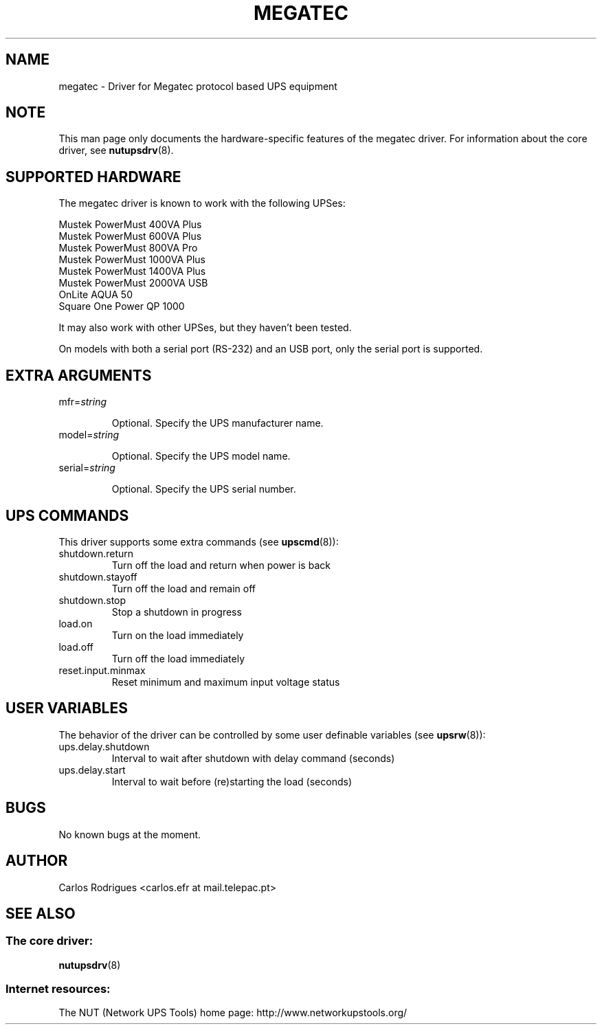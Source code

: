 .TH MEGATEC 8 "Fri May 14 2004" "" "Network UPS Tools (NUT)" 
.SH NAME  
megatec \(hy Driver for Megatec protocol based UPS equipment
.SH NOTE
This man page only documents the hardware\(hyspecific features of the
megatec driver. For information about the core driver, see  
\fBnutupsdrv\fR(8).

.SH SUPPORTED HARDWARE
The megatec driver is known to work with the following UPSes:

    Mustek PowerMust 400VA Plus
    Mustek PowerMust 600VA Plus
    Mustek PowerMust 800VA Pro
    Mustek PowerMust 1000VA Plus
    Mustek PowerMust 1400VA Plus
    Mustek PowerMust 2000VA USB
    OnLite AQUA 50
    Square One Power QP 1000

It may also work with other UPSes, but they haven't been tested.

On models with both a serial port (RS-232) and an USB port, only
the serial port is supported.

.SH EXTRA ARGUMENTS

.IP "mfr=\fIstring\fR"

Optional.  Specify the UPS manufacturer name.

.IP "model=\fIstring\fR"

Optional.  Specify the UPS model name.

.IP "serial=\fIstring\fR"

Optional.  Specify the UPS serial number.

.SH UPS COMMANDS

This driver supports some extra commands (see \fBupscmd\fR(8)):

.IP shutdown.return
Turn off the load and return when power is back

.IP shutdown.stayoff
Turn off the load and remain off

.IP shutdown.stop
Stop a shutdown in progress

.IP load.on
Turn on the load immediately

.IP load.off
Turn off the load immediately

.IP reset.input.minmax
Reset minimum and maximum input voltage status

.SH USER VARIABLES

The behavior of the driver can be controlled by some user definable
variables (see \fBupsrw\fR(8)):

.IP ups.delay.shutdown
Interval to wait after shutdown with delay command (seconds)

.IP ups.delay.start
Interval to wait before (re)starting the load (seconds)

.SH BUGS

No known bugs at the moment.

.SH AUTHOR
Carlos Rodrigues <carlos.efr at mail.telepac.pt>

.SH SEE ALSO

.SS The core driver:
\fBnutupsdrv\fR(8)

.SS Internet resources:
The NUT (Network UPS Tools) home page: http://www.networkupstools.org/
